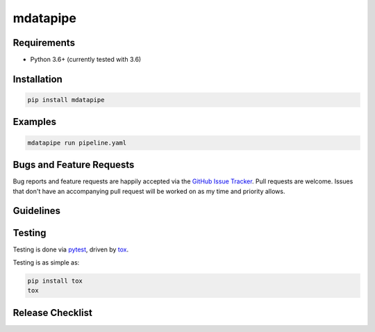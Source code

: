 mdatapipe
=========

|pypi version| |GitHub Forks| |GitHub Open Issues| |travis-ci for master
branch| |coverage report for master branch| |sphinx documentation for
latest release|

Requirements
------------

-  Python 3.6+ (currently tested with 3.6)

Installation
------------

.. code:: bash

    pip install mdatapipe

Examples
--------

.. code:: bash

    mdatapipe run pipeline.yaml

Bugs and Feature Requests
-------------------------

Bug reports and feature requests are happily accepted via the `GitHub
Issue Tracker <https://github.com/mdatapipe/mdatapipe/issues>`__. Pull
requests are welcome. Issues that don't have an accompanying pull
request will be worked on as my time and priority allows.

Guidelines
----------

Testing
-------

Testing is done via `pytest <http://pytest.org/latest/>`__, driven by
`tox <http://tox.testrun.org/>`__.

Testing is as simple as:

.. code:: bash

    pip install tox
    tox

Release Checklist
-----------------

.. |pypi version| image:: https://img.shields.io/pypi/v/mdatapipe.svg?maxAge=2592000
   :target: https://pypi.python.org/pypi/mdatapipe
.. |GitHub Forks| image:: https://img.shields.io/github/forks/mdatapipe/mdatapipe.svg
   :target: https://github.com/mdatapipe/mdatapipe/network
.. |GitHub Open Issues| image:: https://img.shields.io/github/issues/mdatapipe/mdatapipe.svg
   :target: https://github.com/mdatapipe/mdatapipe/issues
.. |travis-ci for master branch| image:: https://secure.travis-ci.org/mdatapipe/mdatapipe.png?branch=master
   :target: http://travis-ci.org/mdatapipe/mdatapipe
.. |coverage report for master branch| image:: https://codecov.io/github/mdatapipe/mdatapipe/coverage.svg?branch=master
   :target: https://codecov.io/github/mdatapipe/mdatapipe?branch=master
.. |sphinx documentation for latest release| image:: https://readthedocs.org/projects/mdatapipe/badge/?version=latest
   :target: https://readthedocs.org/projects/mdatapipe/?badge=latest
